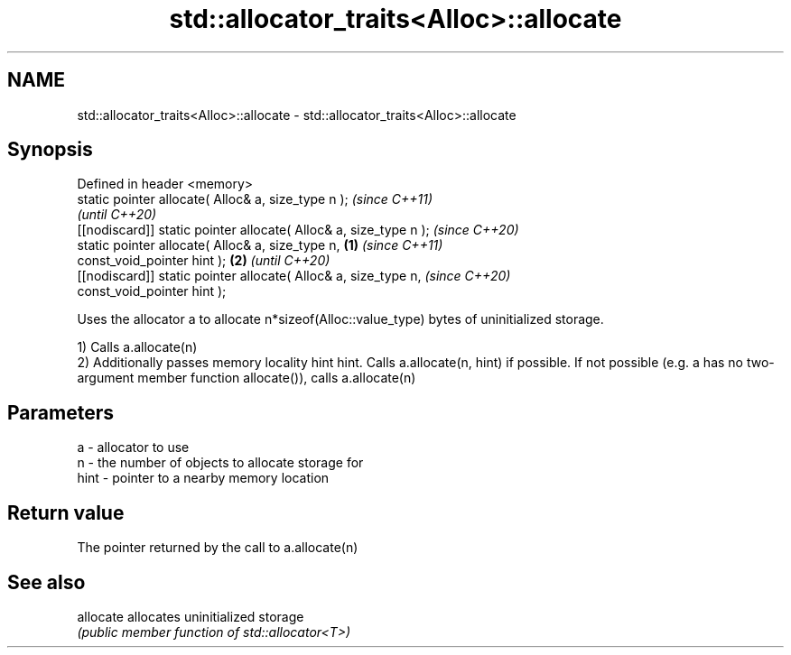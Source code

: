 .TH std::allocator_traits<Alloc>::allocate 3 "2020.03.24" "http://cppreference.com" "C++ Standard Libary"
.SH NAME
std::allocator_traits<Alloc>::allocate \- std::allocator_traits<Alloc>::allocate

.SH Synopsis
   Defined in header <memory>
   static pointer allocate( Alloc& a, size_type n );                       \fI(since C++11)\fP
                                                                           \fI(until C++20)\fP
   [[nodiscard]] static pointer allocate( Alloc& a, size_type n );         \fI(since C++20)\fP
   static pointer allocate( Alloc& a, size_type n,                 \fB(1)\fP                   \fI(since C++11)\fP
   const_void_pointer hint );                                          \fB(2)\fP               \fI(until C++20)\fP
   [[nodiscard]] static pointer allocate( Alloc& a, size_type n,                         \fI(since C++20)\fP
   const_void_pointer hint );

   Uses the allocator a to allocate n*sizeof(Alloc::value_type) bytes of uninitialized storage.

   1) Calls a.allocate(n)
   2) Additionally passes memory locality hint hint. Calls a.allocate(n, hint) if possible. If not possible (e.g. a has no two-argument member function allocate()), calls a.allocate(n)

.SH Parameters

   a    - allocator to use
   n    - the number of objects to allocate storage for
   hint - pointer to a nearby memory location

.SH Return value

   The pointer returned by the call to a.allocate(n)

.SH See also

   allocate allocates uninitialized storage
            \fI(public member function of std::allocator<T>)\fP
